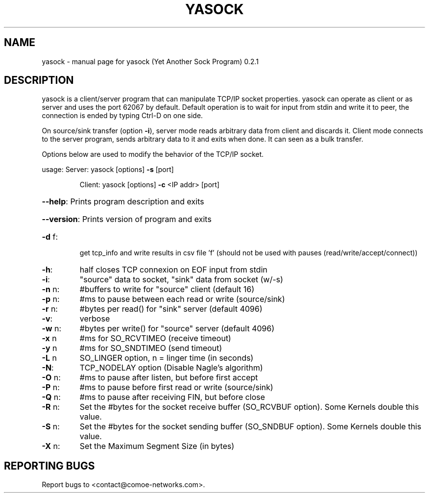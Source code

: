 .\" DO NOT MODIFY THIS FILE!  It was generated by help2man 1.47.4.
.TH YASOCK "1" "May 2018" "yasock (Yet Another Sock Program) 0.2.1" "User Commands"
.SH NAME
yasock \- manual page for yasock (Yet Another Sock Program) 0.2.1
.SH DESCRIPTION
yasock is a client/server program that can manipulate TCP/IP socket properties. yasock can operate as client or as server and uses the port 62067 by default.
Default operation is to wait for input from stdin and write it to peer, the connection is ended by typing Ctrl\-D on one side.
.PP
On source/sink transfer (option \fB\-i\fR), server mode reads arbitrary data from client and discards it.
Client mode connects to the server program, sends arbitrary data to it and exits when done. It can seen as a bulk transfer.
.PP
Options below are used to modify the behavior of the TCP/IP socket.
.PP
usage:  Server: yasock [options] \fB\-s\fR [port]
.IP
Client: yasock [options] \fB\-c\fR <IP addr> [port]
.HP
\fB\-\-help\fR: Prints program description and exits
.HP
\fB\-\-version\fR: Prints version of program and exits
.TP
\fB\-d\fR f:
get tcp_info and write results in csv file 'f' (should not be used with pauses (read/write/accept/connect))
.TP
\fB\-h\fR:
half closes TCP connexion on EOF input from stdin
.TP
\fB\-i\fR:
"source" data to socket, "sink" data from socket (w/\-s)
.TP
\fB\-n\fR n:
#buffers to write for "source" client (default 16)
.TP
\fB\-p\fR n:
#ms to pause between each read or write (source/sink)
.TP
\fB\-r\fR n:
#bytes per read() for "sink" server (default 4096)
.TP
\fB\-v\fR:
verbose
.TP
\fB\-w\fR n:
#bytes per write() for "source" server (default 4096)
.TP
\fB\-x\fR n
#ms for SO_RCVTIMEO (receive timeout)
.TP
\fB\-y\fR n
#ms for SO_SNDTIMEO (send timeout)
.TP
\fB\-L\fR n
SO_LINGER option, n = linger time (in seconds)
.TP
\fB\-N\fR:
TCP_NODELAY option (Disable Nagle's algorithm)
.TP
\fB\-O\fR n:
#ms to pause after listen, but before first accept
.TP
\fB\-P\fR n:
#ms to pause before first read or write (source/sink)
.TP
\fB\-Q\fR n:
#ms to pause after receiving FIN, but before close
.TP
\fB\-R\fR n:
Set the #bytes for the socket receive buffer (SO_RCVBUF option). Some Kernels double this value.
.TP
\fB\-S\fR n:
Set the #bytes for the socket sending buffer (SO_SNDBUF option). Some Kernels double this value.
.TP
\fB\-X\fR n:
Set the Maximum Segment Size (in bytes)
.SH "REPORTING BUGS"
Report bugs to <contact@comoe\-networks.com>.
